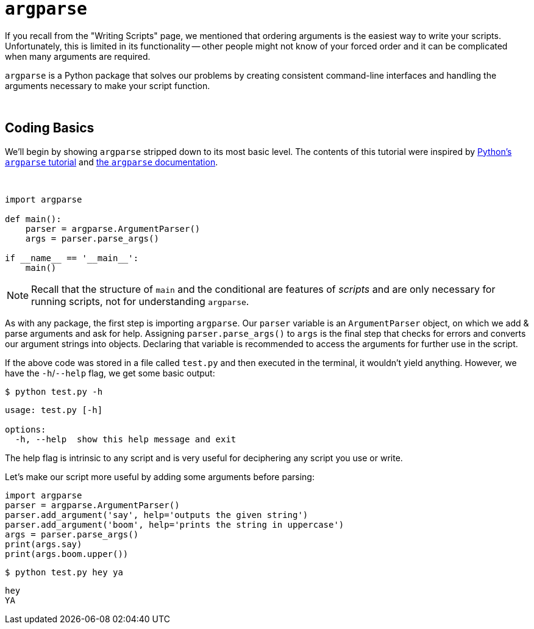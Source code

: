 = `argparse`

If you recall from the "Writing Scripts" page, we mentioned that ordering arguments is the easiest way to write your scripts. Unfortunately, this is limited in its functionality -- other people might not know of your forced order and it can be complicated when many arguments are required.

`argparse` is a Python package that solves our problems by creating consistent command-line interfaces and handling the arguments necessary to make your script function.

{sp}+

== Coding Basics

We'll begin by showing `argparse` stripped down to its most basic level. The contents of this tutorial were inspired by xref:https://docs.python.org/3/howto/argparse.html[Python's `argparse` tutorial] and xref:https://docs.python.org/3/library/argparse.html[the `argparse` documentation].

{sp}+

[source,Python]
----
import argparse

def main():
    parser = argparse.ArgumentParser()
    args = parser.parse_args()

if __name__ == '__main__':
    main()
----

[NOTE]
====
Recall that the structure of `main` and the conditional are features of _scripts_ and are only necessary for running scripts, not for understanding `argparse`.
====

As with any package, the first step is importing `argparse`. Our `parser` variable is an `ArgumentParser` object, on which we add & parse arguments and ask for help. Assigning `parser.parse_args()` to `args` is the final step that checks for errors and converts our argument strings into objects. Declaring that variable is recommended to access the arguments for further use in the script.

If the above code was stored in a file called `test.py` and then executed in the terminal, it wouldn't yield anything. However, we have the `-h`/`--help` flag, we get some basic output:

[source,UNIX]
----
$ python test.py -h
----
----
usage: test.py [-h]

options:
  -h, --help  show this help message and exit
----

The help flag is intrinsic to any script and is very useful for deciphering any script you use or write.

Let's make our script more useful by adding some arguments before parsing:

[source,python]
----
import argparse
parser = argparse.ArgumentParser()
parser.add_argument('say', help='outputs the given string')
parser.add_argument('boom', help='prints the string in uppercase')
args = parser.parse_args()
print(args.say)
print(args.boom.upper())
----

[source,UNIX]
----
$ python test.py hey ya
----
----
hey
YA
----